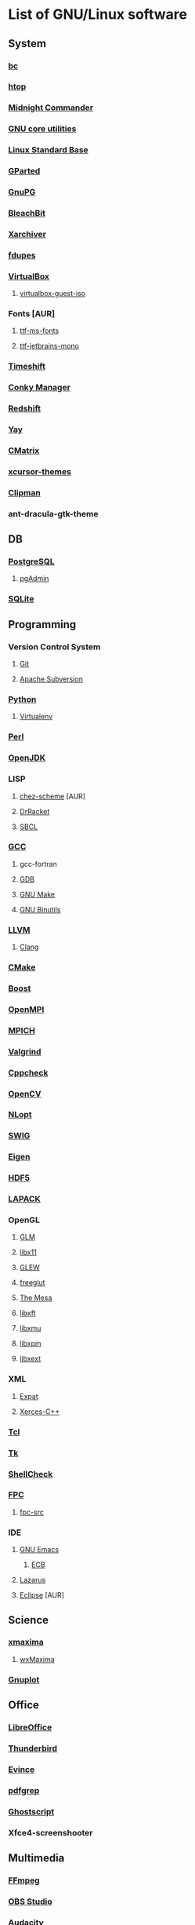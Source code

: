 * List of GNU/Linux software
** System
*** [[https://www.gnu.org/software/bc/][bc]]
*** [[https://hisham.hm/htop/][htop]]
*** [[https://midnight-commander.org/][Midnight Commander]]
*** [[https://www.gnu.org/software/coreutils/][GNU core utilities]]
*** [[http://www.linuxbase.org/][Linux Standard Base]]
*** [[http://gparted.sourceforge.net][GParted]]
*** [[https://www.gnupg.org/][GnuPG]]
*** [[https://www.bleachbit.org/][BleachBit]]
*** [[https://github.com/ib/xarchiver][Xarchiver]]
*** [[https://github.com/adrianlopezroche/fdupes][fdupes]]
*** [[https://virtualbox.org/][VirtualBox]]
**** [[https://www.virtualbox.org/][virtualbox-guest-iso]]
*** Fonts [AUR]
**** [[http://aur.archlinux.org/packages/ttf-ms-fonts][ttf-ms-fonts]]
**** [[https://www.jetbrains.com/lp/mono][ttf-jetbrains-mono]]
*** [[https://github.com/teejee2008/timeshift][Timeshift]]
*** [[https://launchpad.net/conky-manager][Conky Manаger]]
*** [[http://jonls.dk/redshift/][Redshift]]
*** [[https://github.com/Jguer/yay][Yay]]
*** [[http://www.asty.org/cmatrix/][CMatrix]]
*** [[https://xorg.freedesktop.org/][xcursor-themes]]
*** [[https://docs.xfce.org/panel-plugins/xfce4-clipman-plugin][Clipman]]
*** ant-dracula-gtk-theme
** DB
*** [[https://www.postgresql.org/][PostgreSQL]]
**** [[https://www.pgadmin.org/][pgAdmin]]
*** [[https://www.sqlite.org/][SQLite]]
** Programming
*** Version Control System
**** [[https://git-scm.com/][Git]]
**** [[https://subversion.apache.org/][Apache Subversion]]
*** [[https://www.python.org/][Python]]
**** [[https://virtualenv.pypa.io/][Virtualenv]]
*** [[https://www.perl.org][Perl]]
*** [[https://openjdk.java.net/][OpenJDK]]
*** LISP
**** [[http://aur.archlinux.org/packages/chez-scheme][chez-scheme]] [AUR]
**** [[https://racket-lang.org/][DrRacket]]
**** [[http://www.sbcl.org/][SBCL]]
*** [[https://gcc.gnu.org][GCC]]
**** gcc-fortran
**** [[https://www.gnu.org/software/gdb/][GDB]]
**** [[https://www.gnu.org/software/make][GNU Make]]
**** [[https://www.gnu.org/software/binutils/][GNU Binutils]]
*** [[https://llvm.org/][LLVM]]
**** [[https://clang.llvm.org/][Clang]]
*** [[https://www.cmake.org/][CMake]]
*** [[https://www.boost.org/][Boost]]
*** [[https://www.open-mpi.org][OpenMPI]]
*** [[https://www.mpich.org/][MPICH]]
*** [[http://valgrind.org/][Valgrind]]
*** [[http://cppcheck.sourceforge.net/][Cppcheck]]
*** [[https://opencv.org/][OpenCV]]
*** [[https://nlopt.readthedocs.io/en/latest/][NLopt]]
*** [[http://www.swig.org/][SWIG]]
*** [[https://eigen.tuxfamily.org][Eigen]]
*** [[https://www.hdfgroup.org/hdf5][HDF5]]
*** [[https://www.netlib.org/lapack][LAPACK]]
*** OpenGL
**** [[http://glm.g-truc.net][GLM]]
**** [[https://xorg.freedesktop.org/][libx11]]
**** [[https://github.com/nigels-com/glew][GLEW]]
**** [[http://freeglut.sourceforge.net/][freeglut]]
**** [[https://www.mesa3d.org/][The Mesa]]
**** [[https://xorg.freedesktop.org/][libxft]]
**** [[https://xorg.freedesktop.org/][libxmu]]
**** [[https://xorg.freedesktop.org/][libxpm]]
**** [[https://xorg.freedesktop.org/][libxext]]
*** XML
**** [[https://libexpat.github.io/][Expat]]
**** [[https://xerces.apache.org/xerces-c/][Xerces-C++]]
*** [[http://tcl.sourceforge.net/][Tcl]]
*** [[http://tcl.sourceforge.net/][Tk]]
*** [[https://www.shellcheck.net][ShellCheck]]
*** [[http://www.freepascal.org/][FPC]]
**** [[https://www.freepascal.org/][fpc-src]]
*** IDE
**** [[https://www.gnu.org/software/emacs/emacs.html][GNU Emacs]]
***** [[http://ecb.sourceforge.net/][ECB]]
**** [[http://www.lazarus.freepascal.org/][Lazarus]]
**** [[https://eclipse.org][Eclipse]] [AUR]
** Science
*** [[http://maxima.sourceforge.net][xmaxima]]
**** [[https://wxmaxima-developers.github.io/wxmaxima/][wxMaxima]]
*** [[http://www.gnuplot.info][Gnuplot]]
** Office
*** [[https://www.libreoffice.org/][LibreOffice]]
*** [[https://www.mozilla.org/thunderbird/][Thunderbird]]
*** [[https://wiki.gnome.org/Apps/Evince][Evince]]
*** [[http://pdfgrep.sourceforge.net/][pdfgrep]]
*** [[https://www.ghostscript.com/][Ghostscript]]
*** Xfce4-screenshooter
** Multimedia
*** [[https://ffmpeg.org/][FFmpeg]]
*** [[https://obsproject.com][OBS Studio]]
*** [[https://audacityteam.org][Audacity]]
*** [[https://audacious-media-player.org/][Audacious]]
*** [[https://wiki.gnome.org/Apps/EasyTAG][EasyTAG]]
*** [[https://soundconverter.org/][SoundConverter]]
*** [[https://www.smplayer.info/][SMPlayer]]
**** skins
**** themes
*** [[https://docs.xfce.org/apps/xfburn][Xfburn]]
*** [[http://www.blender.org][Blender]]
*** [[https://inkscape.org/][Inkscape]]
*** [[https://www.gimp.org/][GIMP]]
*** [[https://www.imagemagick.org/][ImageMagick]]
*** [[https://www.rawtherapee.com/][RawTherapee]]
*** [[https://nomacs.org/][nomacs]]
** Web
*** [[https://www.openssh.com/portable.html][OpenSSH]]
*** [[https://www.openssl.org][OpenSSL]]
*** [[https://openvpn.net/index.php/open-source.html][OpenVPN]]
*** [[https://www.gnutls.org/][GnuTLS]]
*** [[https://desktop.telegram.org/][Telegram]]
*** [[https://nmap.org/][Nmap]]
*** [[https://www.remmina.org/][Remmina]] + plugins
*** [[https://ugetdm.com/][uGet]]
*** [[https://curl.haxx.se][curl]]
**** [[http://curlftpfs.sourceforge.net/][CurlFtpFS]]
*** [[https://www.gnu.org/software/wget/wget.html][GNU Wget]]
*** [[http://www.transmissionbt.com/][Transmission]]
** Games
*** [[https://www.openttd.org][OpenTTD]]
*** [[http://www.wesnoth.org/][The Battle for Wesnoth]]
